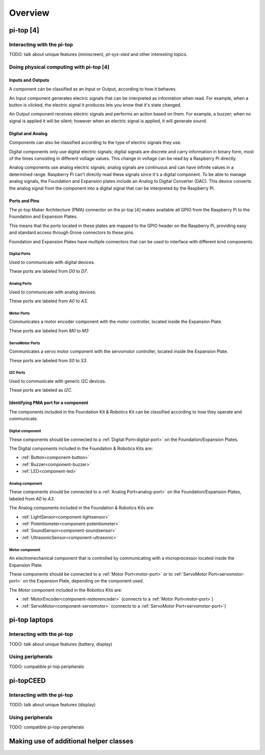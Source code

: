 =================
Overview
=================

----------------------------------------
pi-top [4]
----------------------------------------

Interacting with the pi-top
========================================

TODO: talk about unique features (miniscreen), `pt-sys-oled` and other interesting topics.

Doing physical computing with pi-top [4]
========================================

Inputs and Outputs
----------------------------------------

A component can be classified as an Input or Output, according to how it behaves.

An Input component generates electric signals that can be interpreted as information when read. For example, when a button is clicked,
the electric signal it produces lets you know that it's state changed.

An Output component receives electric signals and performs an action based on them. For example, a buzzer;
when no signal is applied it will be silent; however when an electric signal is applied, it will
generate sound.

Digital and Analog
----------------------------------------

Components can also be classified according to the type of electric signals they use.

Digital components only use digital electric signals; digital signals are discrete and carry information in binary form, most of the times consisting in different voltage values.
This change in voltage can be read by a Raspberry Pi directly.

Analog components use analog electric signals; analog signals are continuous and can have infinite values in a determined range.
Raspberry Pi can't directly read these signals since it's a digital component. To be able to manage analog signals, the Foundation and Expansion plates include
an Analog to Digital Converter (DAC). This device converts the analog signal from the component into a digital signal that can be interpreted by the Raspberry Pi.

Ports and Pins
----------------------------------------

The pi-top Maker Architecture (PMA) connector on the pi-top [4] makes available all GPIO from the Raspberry Pi to the Foundation and Expansion Plates.

This means that the ports located in these plates are mapped to the GPIO header on the Raspberry Pi, providing easy and standard access through Grove connectors
to these pins.

Foundation and Expansion Plates have multiple connectors that can be used to interface with different kind components.

.. image:: _static/pma/robotics_kit/ExpansionPlate.jpg

.. _digital-port:

Digital Ports
~~~~~~~~~~~~~~~~~~~~~~~~~~~~~~~~~~~~~~~~~

Used to communicate with digital devices.

These ports are labeled from `D0` to `D7`.

.. _analog-port:

Analog Ports
~~~~~~~~~~~~~~~~~~~~~~~~~~~~~~~~~~~~~~~~~

Used to communicate with analog devices.


These ports are labeled from `A0` to `A3`.

.. _motor-port:

Motor Ports
~~~~~~~~~~~~~~~~~~~~~~~~~~~~~~~~~~~~~~~~~

Communicates a motor encoder component with the motor controller, located inside the Expansion Plate.

These ports are labeled from `M0` to `M3`

.. _servomotor-port:

ServoMotor Ports
~~~~~~~~~~~~~~~~~~~~~~~~~~~~~~~~~~~~~~~~~

Communicates a servo motor component with the servomotor controller, located inside the Expansion Plate.

These ports are labeled from `S0` to `S3`.


.. _i2c-port:

I2C Ports
~~~~~~~~~~~~~~~~~~~~~~~~~~~~~~~~~~~~~~~~~

Used to communicate with generic I2C devices.

These ports are labeled as `I2C`.


Identifying PMA port for a component
----------------------------------------

The components included in the Foundation Kit & Robotics Kit can be classified according to how they operate and communicate.

.. _digital-component:

Digital component
~~~~~~~~~~~~~~~~~~~~~~~~~~~~~~~~~~~~~~~~~

These components should be connected to a :ref:`Digital Port<digital-port>` on the Foundation/Expansion Plates.

The Digital components included in the Foundation & Robotics Kits are:

- :ref:`Button<component-button>`
- :ref:`Buzzer<component-buzzer>`
- :ref:`LED<component-led>`


.. _analog-component:

Analog component
~~~~~~~~~~~~~~~~~~~~~~~~~~~~~~~~~~~~~~~~~

These components should be connected to a :ref:`Analog Port<analog-port>` on the Foundation/Expansion Plates, labeled from `A0` to `A3`.

The Analog components included in the Foundation & Robotics Kits are:

- :ref:`LightSensor<component-lightsensor>`
- :ref:`Potentiometer<component-potentiometer>`
- :ref:`SoundSensor<component-soundsensor>`
- :ref:`UltrasonicSensor<component-ultrasonic>`

.. _motor-component:

Motor component
~~~~~~~~~~~~~~~~~~~~~~~~~~~~~~~~~~~~~~~~~

An electromechanical component that is controlled by communicating with a microprocessor located inside the Expansion Plate.

These components should be connected to a :ref:`Motor Port<motor-port>` or to :ref:`ServoMotor Port<servomotor-port>` on the Expansion Plate,
depending on the component used.

The `Motor` component included in the Robotics Kits are:

- :ref:`MotorEncoder<component-motorencoder>` (connects to a :ref:`Motor Port<motor-port>`)
- :ref:`ServoMotor<component-servomotor>` (connects to a :ref:`ServoMotor Port<servomotor-port>`)

----------------------------------------
pi-top laptops
----------------------------------------

Interacting with the pi-top
========================================

TODO: talk about unique features (battery, display)

Using peripherals
========================================

TODO: compatible pi-top peripherals

----------------------------------------
pi-topCEED
----------------------------------------

Interacting with the pi-top
========================================

TODO: talk about unique features (display)

Using peripherals
========================================

TODO: compatible pi-top peripherals

----------------------------------------
Making use of additional helper classes
----------------------------------------
